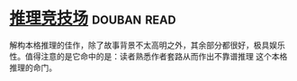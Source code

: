 * [[https://book.douban.com/subject/30428949/][推理竞技场]]    :douban:read:
解构本格推理的佳作，除了故事背景不太高明之外，其余部分都很好，极具娱乐性。值得注意的是它命中的是：读者熟悉作者套路从而作出不靠谱推理 这个本格推理的命门。
